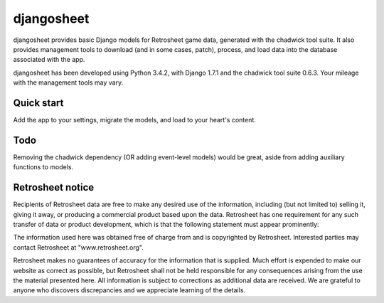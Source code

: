 ===========
djangosheet
===========

djangosheet provides basic Django models for Retrosheet game data,
generated with the chadwick tool suite. It also provides management
tools to download (and in some cases, patch), process, and load data
into the database associated with the app.

djangosheet has been developed using Python 3.4.2, with Django 1.7.1
and the chadwick tool suite 0.6.3. Your mileage with the management
tools may vary.

Quick start
-----------

Add the app to your settings, migrate the models, and load to your
heart's content.

Todo
----

Removing the chadwick dependency (OR adding event-level
models) would be great, aside from adding auxiliary functions to
models.

Retrosheet notice
-----------------

Recipients of Retrosheet data are free to make any desired use of the
information, including (but not limited to) selling it, giving it
away, or producing a commercial product based upon the data.
Retrosheet has one requirement for any such transfer of data or
product development, which is that the following statement must appear
prominently:

The information used here was obtained free of charge from and is
copyrighted by Retrosheet.  Interested parties may contact Retrosheet
at "www.retrosheet.org".

Retrosheet makes no guarantees of accuracy for the information that is
supplied. Much effort is expended to make our website as correct as
possible, but Retrosheet shall not be held responsible for any
consequences arising from the use the material presented here. All
information is subject to corrections as additional data are
received. We are grateful to anyone who discovers discrepancies and we
appreciate learning of the details.
